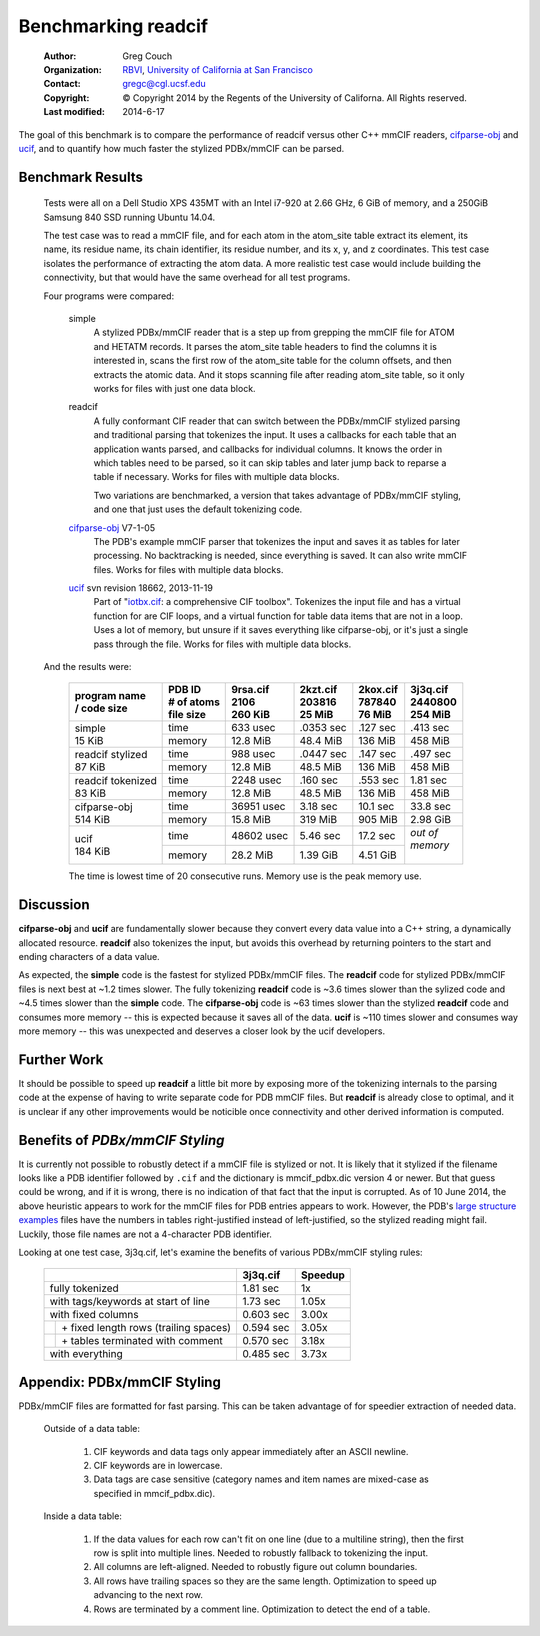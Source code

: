 Benchmarking readcif
====================

    :Author: Greg Couch
    :Organization: RBVI_, `University of California at San Francisco`_
    :Contact: gregc@cgl.ucsf.edu
    :Copyright: © Copyright 2014 by the Regents of the University of Californa.  All Rights reserved.
    :Last modified: 2014-6-17

.. _RBVI: http://www.rbvi.ucsf.edu/
.. _University of California at San Francisco: http://www.ucsf.edu/

The goal of this benchmark is to compare the performance of
readcif versus other C++ mmCIF readers, `cifparse-obj`_ and ucif_,
and to quantify how much faster the stylized PDBx/mmCIF can be parsed.

.. _cifparse-obj: http://sw-tools.pdb.org/apps/CIFPARSE-OBJ/
.. _ucif: http://cctbx.sourceforge.net/ucif/
.. _iotbx.cif: http://dx.doi.org/10.1107/S0021889811041161


Benchmark Results
~~~~~~~~~~~~~~~~~

    Tests were all on a Dell Studio XPS 435MT with an Intel i7-920 at 2.66 GHz,
    6 GiB of memory, and a 250GiB Samsung 840 SSD running Ubuntu 14.04.

    The test case was to read a mmCIF file, and for each atom in the
    atom_site table extract its element, its name, its residue name,
    its chain identifier, its residue number, and its x, y, and z coordinates.
    This test case isolates the performance of extracting the atom data.
    A more realistic test case would include building the connectivity,
    but that would have the same overhead for all test programs.

    Four programs were compared:

        simple
            A stylized PDBx/mmCIF reader that is
            a step up from grepping the mmCIF file for ATOM and HETATM records.
            It parses the atom_site table headers
            to find the columns it is interested in,
            scans the first row of the atom_site table for the column offsets,
            and then extracts the atomic data.
            And it stops scanning file after reading atom_site table,
            so it only works for files with just one data block.

        readcif
            A fully conformant CIF reader that can switch between the
            PDBx/mmCIF stylized parsing and traditional parsing that
            tokenizes the input.  It uses a callbacks for each table
            that an application wants parsed, and callbacks for individual
            columns.  It knows the order in which tables need to be parsed,
            so it can skip tables and later jump back to reparse a table
            if necessary.
            Works for files with multiple data blocks.

            Two variations are benchmarked, a version that takes advantage
            of PDBx/mmCIF styling, and one that just uses the default
            tokenizing code.

        `cifparse-obj`_  V7-1-05
            The PDB's example mmCIF parser that tokenizes the input
            and saves it as tables for later processing.  No backtracking
            is needed, since everything is saved.  It can also write mmCIF
            files.
            Works for files with multiple data blocks.

        ucif_ svn revision 18662, 2013-11-19
            Part of "`iotbx.cif`_: a comprehensive CIF toolbox".  Tokenizes
            the input file and has a virtual function for are CIF loops,
            and a virtual function for table data items that are not in a loop.
            Uses a lot of memory, but unsure if it saves everything like
            cifparse-obj, or it's just a single pass through the file.
            Works for files with multiple data blocks.


    And the results were:

        .. tabularcolumns:: |C|L|J|J|J|J|

        +----------------+-------------+------------+------------+------------+-------------+
        | | program name | | PDB ID    | | 9rsa.cif | | 2kzt.cif | | 2kox.cif | | 3j3q.cif  |
        | | / code size  | | # of atoms| | 2106     | | 203816   | | 787840   | | 2440800   |
        |                | | file size | | 260 KiB  | | 25 MiB   | | 76 MiB   | | 254 MiB   |
        +================+=============+============+============+============+=============+
        |                | time        |   633 usec | .0353 sec  | .127 sec   | .413 sec    |
        | | simple       +-------------+------------+------------+------------+-------------+
        | | 15 KiB       | memory      |  12.8 MiB  |  48.4 MiB  |  136 MiB   |  458 MiB    |
        +----------------+-------------+------------+------------+------------+-------------+
        | | readcif      | time        |  988 usec  | .0447 sec  | .147 sec   | .497 sec    |
        |   stylized     +-------------+------------+------------+------------+-------------+
        | | 87 KiB       | memory      |  12.8 MiB  |  48.5 MiB  |  136 MiB   |  458 MiB    |
        +----------------+-------------+------------+------------+------------+-------------+
        | | readcif      | time        |  2248 usec |  .160 sec  | .553 sec   | 1.81 sec    |
        |   tokenized    +-------------+------------+------------+------------+-------------+
        | | 83 KiB       | memory      |  12.8 MiB  |  48.5 MiB  |  136 MiB   |  458 MiB    |
        +----------------+-------------+------------+------------+------------+-------------+
        |                | time        | 36951 usec |  3.18 sec  | 10.1 sec   | 33.8 sec    |
        | | cifparse-obj +-------------+------------+------------+------------+-------------+
        | | 514 KiB      | memory      |  15.8 MiB  |   319 MiB  |  905 MiB   | 2.98 GiB    |
        +----------------+-------------+------------+------------+------------+-------------+
        |                | time        | 48602 usec |  5.46 sec  | 17.2 sec   | | *out of*  |
        | | ucif         +-------------+------------+------------+------------+ | *memory*  |
        | | 184 KiB      | memory      |  28.2 MiB  |  1.39 GiB  | 4.51 GiB   | |           |
        +----------------+-------------+------------+------------+------------+-------------+

        The time is lowest time of 20 consecutive runs.
        Memory use is the peak memory use.

Discussion
~~~~~~~~~~

**cifparse-obj** and **ucif** are fundamentally slower because they convert
every data value into a C++ string, a dynamically allocated resource.
**readcif** also tokenizes the input, but avoids this overhead
by returning pointers to the start and ending characters of a data value.

As expected,
the **simple** code is the fastest for stylized PDBx/mmCIF files.
The **readcif** code for stylized PDBx/mmCIF files is next best
at ~1.2 times slower.
The fully tokenizing **readcif** code is ~3.6 times slower
than the sylized code and ~4.5 times slower than the **simple** code.
The **cifparse-obj** code is ~63 times slower than the stylized **readcif** code
and consumes more memory -- this is expected because it saves all of the data.
**ucif** is ~110 times slower and consumes way more memory -- this was
unexpected and deserves a closer look by the ucif developers.

Further Work
~~~~~~~~~~~~

It should be possible to speed up **readcif** a little bit more
by exposing more of the tokenizing internals to the parsing code
at the expense of having to write separate code for PDB mmCIF files.
But **readcif** is already close to optimal,
and it is unclear if any other improvements would be noticible
once connectivity and other derived information is computed.

Benefits of `PDBx/mmCIF Styling`
~~~~~~~~~~~~~~~~~~~~~~~~~~~~~~~~

It is currently not possible to robustly detect if a mmCIF file is stylized
or not.
It is likely that it stylized if the filename looks like a PDB identifier
followed by ``.cif``
and the dictionary is mmcif_pdbx.dic version 4 or newer.
But that guess could be wrong, and if it is wrong,
there is no indication of that fact that the input is corrupted.
As of 10 June 2014,
the above heuristic appears to work for the mmCIF files for PDB entries
appears to work.
However, the PDB's `large structure examples
<http://mmcif.wwpdb.org/docs/large-pdbx-examples/index.html>`_
files have the numbers in tables right-justified
instead of left-justified, so the stylized reading might fail.
Luckily, those file names are not a 4-character PDB identifier.

Looking at one test case, 3j3q.cif, let's examine the benefits of
various PDBx/mmCIF styling rules:

    .. tabularcolumns:: |L|J|J|

    +-----------------------------------------+-----------+---------+
    |                                         | 3j3q.cif  | Speedup |
    +=========================================+===========+=========+
    | fully tokenized                         | 1.81 sec  | 1x      |
    +-----------------------------------------+-----------+---------+
    | with tags/keywords at start of line     | 1.73 sec  | 1.05x   |
    +-----------------------------------------+-----------+---------+
    | with fixed columns                      | 0.603 sec | 3.00x   |
    +-+---------------------------------------+-----------+---------+
    | | \+ fixed length rows (trailing spaces)| 0.594 sec | 3.05x   |
    +-+---------------------------------------+-----------+---------+
    | | \+ tables terminated with comment     | 0.570 sec | 3.18x   |
    +-+---------------------------------------+-----------+---------+
    | with everything                         | 0.485 sec | 3.73x   |
    +-+---------------------------------------+-----------+---------+

Appendix: PDBx/mmCIF Styling
~~~~~~~~~~~~~~~~~~~~~~~~~~~~

PDBx/mmCIF files are formatted for fast parsing.
This can be taken advantage of for speedier extraction of needed data.

    Outside of a data table:

        1. CIF keywords and data tags only appear immediately
           after an ASCII newline.

        2. CIF keywords are in lowercase.

        3. Data tags are case sensitive (category names and item names
           are mixed-case as specified in mmcif_pdbx.dic).

    Inside a data table:

        1. If the data values for each row can't fit on one line
           (due to a multiline string), then the first row is split
           into multiple lines.  Needed to robustly fallback to tokenizing
           the input.

        2. All columns are left-aligned.  Needed to robustly figure out
           column boundaries.

        3. All rows have trailing spaces so they are the same length.
           Optimization to speed up advancing to the next row.

        4. Rows are terminated by a comment line.
           Optimization to detect the end of a table.
